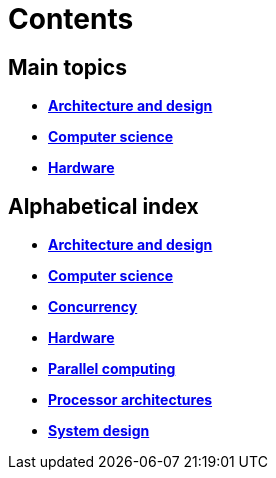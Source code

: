 = Contents

== Main topics

* link:./architecture-and-design.adoc[*Architecture and design*]
* link:./computer-science.adoc[*Computer science*]
* link:./hardware.adoc[*Hardware*]

== Alphabetical index

* link:./architecture-and-design.adoc[*Architecture and design*]
* link:./computer-science.adoc[*Computer science*]
* link:./concurrency.adoc[*Concurrency*]
* link:./hardware.adoc[*Hardware*]
* link:./parallel-computing.adoc[*Parallel computing*]
* link:./processor-architectures.adoc[*Processor architectures*]
* link:./system-design.adoc[*System design*]
